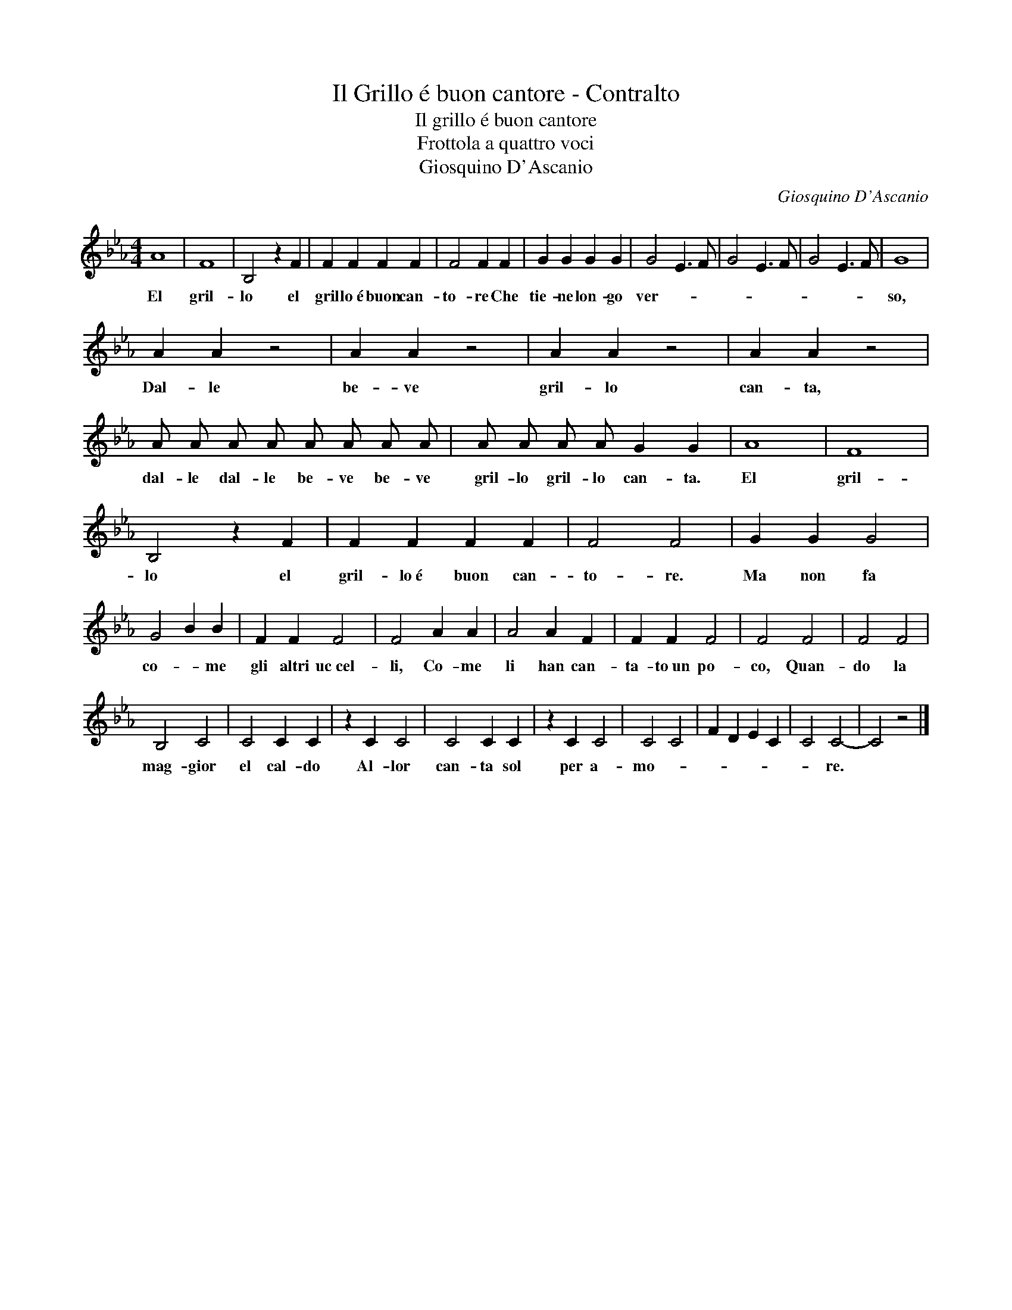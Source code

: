 X:1
T:Il Grillo é buon cantore - Contralto
T:Il grillo é buon cantore
T:Frottola a quattro voci
T:Giosquino D'Ascanio
C:Giosquino D'Ascanio
Z:Public Domain
L:1/4
M:4/4
K:Eb
V:1 treble 
%%MIDI program 0
%%MIDI control 7 103
%%MIDI control 10 64
V:1
 A4 | F4 | B,2 z F | F F F F | F2 F F | G G G G | G2 E3/2 F/ | G2 E3/2 F/ | G2 E3/2 F/ | G4 | %10
w: El|gril-|lo el|gril lo~é buon can-|to- re Che|tie- ne lon- go|ver- * *|||so,~|
 A A z2 | A A z2 | A A z2 | A A z2 | A/ A/ A/ A/ A/ A/ A/ A/ | A/ A/ A/ A/ G G | A4 | F4 | %18
w: Dal- le|be- ve|gril- lo|can- ta,|dal- le dal- le be- ve be- ve|~~~gril- lo gril- lo can- ta.|El|gril-|
 B,2 z F | F F F F | F2 F2 | G G G2 | G2 B B | F F F2 | F2 A A | A2 A F | F F F2 | F2 F2 | F2 F2 | %29
w: lo el|gril- lo~é buon can-|~to- re.|Ma non fa|co- * me|gli altri uc~cel-|~li, Co- me|li han can-|ta- to~un po-|co, Quan-|do la|
 B,2 C2 | C2 C C | z C C2 | C2 C C | z C C2 | C2 C2 | F D E C | C2 C2- | C2 z2 |] %38
w: mag- gior|el cal- do|Al- lor|can- ta sol|per a-|mo- *||* re.||


